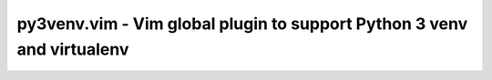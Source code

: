 #######################################################################
py3venv.vim - Vim global plugin to support Python 3 venv and virtualenv
#######################################################################
